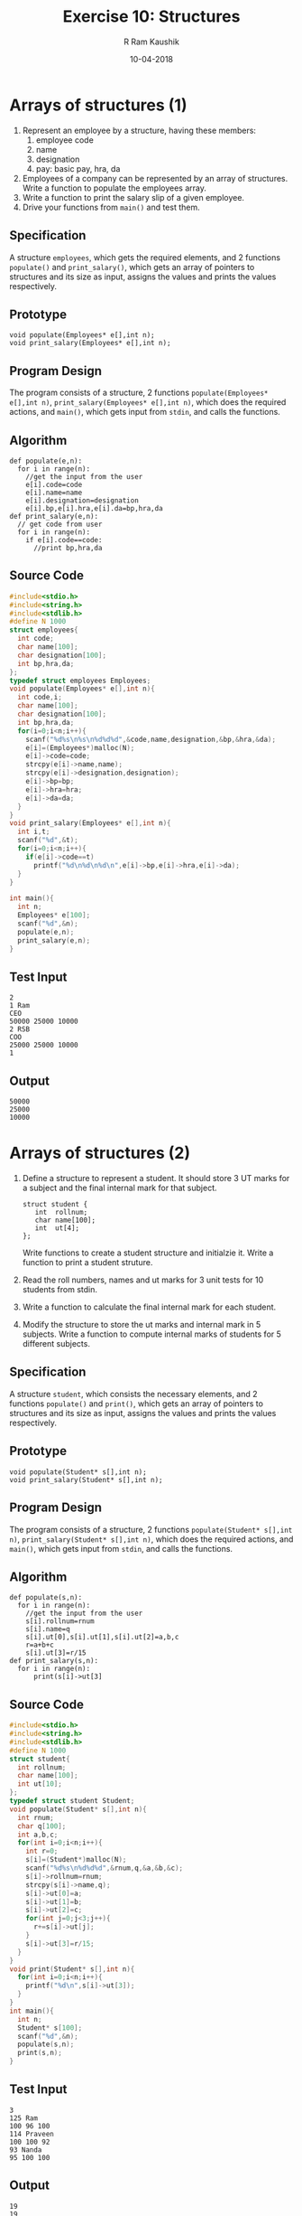 #+TITLE: Exercise 10: Structures
#+AUTHOR:R Ram Kaushik
#+DATE: 10-04-2018
#+LaTeX_HEADER: \usepackage{palatino}
#+LaTeX_HEADER: \usepackage[top=1in, bottom=1.25in, left=1.25in, right=1.25in]{geometry}
#+LaTeX_HEADER: \usepackage{setspace}
#+PROPERTY: header-args :exports both :eval no-exports
#+OPTIONS: toc:nil
#+OPTIONS: num:1
#+begin_latex
%\linespread{1.2}
#+end_latex
* Arrays of structures (1)
1. Represent an employee by a structure, having these members:
   1. employee code
   2. name
   3. designation
   4. pay: basic pay, hra, da
2. Employees of a company can be represented by an array of
   structures. Write a function to populate the employees array.
3. Write a function to print the salary slip of a given employee.
4. Drive your functions from =main()= and test them.
** Specification
A structure =employees=, which gets the required elements, and 2
functions =populate()= and =print_salary()=, which gets an array
of pointers to structures and its size as input, assigns the values
and prints the values respectively.
** Prototype
#+BEGIN_EXAMPLE
void populate(Employees* e[],int n);
void print_salary(Employees* e[],int n);
#+END_EXAMPLE
** Program Design
The program consists of a structure, 2 functions =populate(Employees* e[],int n)=,
=print_salary(Employees* e[],int n)=, which does the required actions,
and =main()=, which gets input from =stdin=, and calls the functions.
** Algorithm
#+BEGIN_EXAMPLE
def populate(e,n):
  for i in range(n):
    //get the input from the user
    e[i].code=code
    e[i].name=name
    e[i].designation=designation
    e[i].bp,e[i].hra,e[i].da=bp,hra,da
def print_salary(e,n):
  // get code from user
  for i in range(n):
    if e[i].code==code:
      //print bp,hra,da 
#+END_EXAMPLE
** Source Code
#+BEGIN_SRC C :cmdline arrstruct.in
  #include<stdio.h>
  #include<string.h>
  #include<stdlib.h>
  #define N 1000
  struct employees{
    int code;
    char name[100];
    char designation[100];
    int bp,hra,da;
  };
  typedef struct employees Employees;
  void populate(Employees* e[],int n){
    int code,i;
    char name[100];
    char designation[100];
    int bp,hra,da;
    for(i=0;i<n;i++){
      scanf("%d%s\n%s\n%d%d%d",&code,name,designation,&bp,&hra,&da);
      e[i]=(Employees*)malloc(N);
      e[i]->code=code;
      strcpy(e[i]->name,name);
      strcpy(e[i]->designation,designation);
      e[i]->bp=bp;
      e[i]->hra=hra;
      e[i]->da=da;
    }  
  }
  void print_salary(Employees* e[],int n){
    int i,t;
    scanf("%d",&t);
    for(i=0;i<n;i++){
      if(e[i]->code==t)
        printf("%d\n%d\n%d\n",e[i]->bp,e[i]->hra,e[i]->da);
    }
  }

  int main(){
    int n;
    Employees* e[100];
    scanf("%d",&n);
    populate(e,n);
    print_salary(e,n);
  }
#+END_SRC
** Test Input
#+BEGIN_EXAMPLE
2
1 Ram
CEO
50000 25000 10000
2 RSB
COO
25000 25000 10000
1
#+END_EXAMPLE
** Output
#+RESULTS:
: 50000
: 25000
: 10000
* Arrays of structures (2)
1. Define a structure to represent a student. It should store
   3 UT marks for a subject and the final internal mark for
   that subject.
   #+LATEX: \linespread{1}
   #+BEGIN_EXAMPLE
   struct student {
      int  rollnum;
      char name[100];
      int  ut[4];
   };
   #+END_EXAMPLE
   #+LATEX: \linespread{1.5}
   Write functions to create a student structure and
   initialzie it. Write a function to print a student
   struture. 
2. Read the roll numbers, names and ut marks for 3 unit
   tests for 10 students from stdin.
3. Write a function to calculate the final internal mark for
   each student.
4. Modify the structure to store the ut marks and internal
   mark in 5 subjects. Write a function to compute internal
   marks of students for 5 different subjects.
** Specification
A structure =student=, which consists the necessary elements, and 2
functions =populate()= and =print()=, which gets an array of pointers 
to structures and its size as input, assigns the values and prints the 
values respectively.
** Prototype
#+BEGIN_EXAMPLE
void populate(Student* s[],int n);
void print_salary(Student* s[],int n);
#+END_EXAMPLE
** Program Design
The program consists of a structure, 2 functions =populate(Student* s[],int n)=,
=print_salary(Student* s[],int n)=, which does the required actions,
and =main()=, which gets input from =stdin=, and calls the functions.
** Algorithm
#+BEGIN_EXAMPLE
def populate(s,n):
  for i in range(n):
    //get the input from the user
    s[i].rollnum=rnum
    s[i].name=q
    s[i].ut[0],s[i].ut[1],s[i].ut[2]=a,b,c
    r=a+b+c
    s[i].ut[3]=r/15
def print_salary(s,n):
  for i in range(n):
      print(s[i]->ut[3] 
#+END_EXAMPLE
** Source Code
#+BEGIN_SRC C :cmdline <arr2.in
  #include<stdio.h>
  #include<string.h>
  #include<stdlib.h>
  #define N 1000
  struct student{
    int rollnum;
    char name[100];
    int ut[10];
  };
  typedef struct student Student;
  void populate(Student* s[],int n){
    int rnum;
    char q[100];
    int a,b,c;
    for(int i=0;i<n;i++){
      int r=0;
      s[i]=(Student*)malloc(N);
      scanf("%d%s\n%d%d%d",&rnum,q,&a,&b,&c);
      s[i]->rollnum=rnum;
      strcpy(s[i]->name,q);
      s[i]->ut[0]=a;
      s[i]->ut[1]=b;
      s[i]->ut[2]=c;
      for(int j=0;j<3;j++){
        r+=s[i]->ut[j];
      }
      s[i]->ut[3]=r/15;
    }
  }
  void print(Student* s[],int n){
    for(int i=0;i<n;i++){
      printf("%d\n",s[i]->ut[3]);
    }
  }
  int main(){
    int n;
    Student* s[100];
    scanf("%d",&n);
    populate(s,n);
    print(s,n);
  }
#+END_SRC
** Test Input
#+BEGIN_EXAMPLE
3
125 Ram
100 96 100
114 Praveen
100 100 92
93 Nanda
95 100 100
#+END_EXAMPLE
** Output
#+RESULTS:
: 19
: 19
: 19
* Number conversion
  Convert the given decimal number into binary, octal and
  hexadecimal numbers using user defined functions.

#+BEGIN_COMMENT
  Figure [[fig:hanoi5]]. 
  #+CAPTION: Tower of Hanoi: move tower in two recursive steps
  #+NAME: fig:hanoi5
  #+ATTR_LATEX: :width .5\textwidth
  [[./hanoi5.pdf]]

#+END_COMMENT
** Specification
3 functions =binary()=, which takes the number and an integer
array as input, finds the number in binary, stores it in the
array and returns the length, =octal()=, which takes the number 
and an integer array as input, finds the number in octal, 
stores it in the array and returns the length, and =hexadecimal()=,
which takes the number and character array as input, finds the
number in hexadecimal, stores it in the array and returns the length.
** Prototype
#+BEGIN_EXAMPLE
int binary( int n, int a[]);
int octal( int n, int a[]);
int hexadecimal(int n, char a[]);
#+END_EXAMPLE
** Program Design
The program consists of 3 functions =binary( int n, int a[])=,
=octal( int n, int a[])=, =hexadecimal(int n, char a[])=, 
which convert the given number into the required form, and 
=main()=, which gets the input from =stdin=, calls the 
functions and prints the result on =stdout=.
** Algorithm
#+BEGIN_EXAMPLE
def binary(n,a):
  static k=0 //k holds its value
  if n==1:
    a[k++]=n
  else:
    int b=n%2
    binary(n/2,a)
    a[k++]=b
  return k
def octal(n,a):
  static k=0
  if n<8:
    a[k++]=n
  else:
    int b=n%8
    octal(n/8,a)
    a[k++]=b
  return k
def hexadecimal(n,a):
  static k=0
  if n<10:
    a[k++]=48+n
  elif 10<=n<16:
    a[k++]=55+n
  else:
    int b=n%16
    hexadecimal(n/16,a)
    if b<10:
      a[k++]=48+b
    else:
      a[k++]=55+b
  return k 
#+END_EXAMPLE
** Source Code
#+BEGIN_SRC C :cmdline <numconv.in
  #include<stdio.h>
  #include<string.h>
  #define MAX 1000
  int binary( int n, int a[]){
    static int k=0;
    if(n==1){
      a[k++]=n;
    }
    else{
      int a=n%2;
      binary(n/2,a);
      a[k++]=a;
    }
    return k;
  }
  int octal( int n, int a[]){
    static int b=0;
    if(n<8){
      a[b++]=n;
    }
    else{
      int a=n%8;
      binary(n/8,a);
      a[b++]=a;
    }
    return b;
  }
  int hexadecimal(int n, char a[]){
    static int p=0;
    if(n<10){
      a[p++]=48+n;
    }
    else if(10<=n && n<16){
      a[p++]=55+n;
    }
    else{
      int b=n%16;
      hexadecimal(n/16,a);
      if(b<10){
        a[p++]=48+b;
      }
      else if(10<=b && b<16){
        a[p++]=55+b;
      }
    }
    return p;
  }
  }
  int main(){
    int n;
    int bi[MAX],oc[MAX];
    char he[MAX];
    scanf("%d",&n);
    int d=binary(n,bi);
    for(int i=0;i<d;i++){
      printf("%d",bi[i]);
    }
    printf("\n");
    int q=octal(n,oc);
    for(int i=0;i<q;i++){
      printf("%d",oc[i]);
    }
    printf("\n");
    int r=hexadecimal(n,he);
    for(int i=0;i<r;i++){
      printf("%c",he[i]);
    }
  }
#+END_SRC
** Test Input
#+BEGIN_EXAMPLE
43
#+END_EXAMPLE
** Output
#+RESULTS:
: 101011
: 53
: 2B
